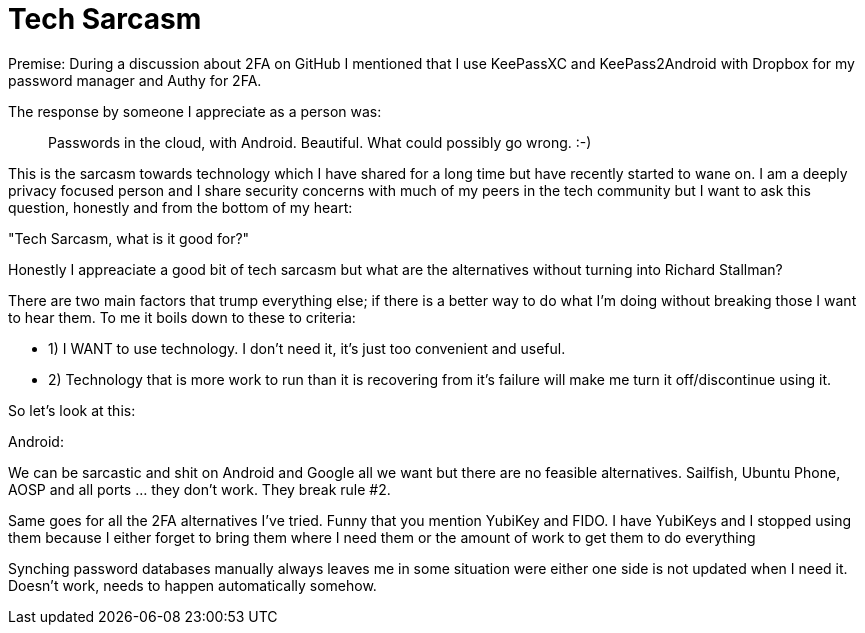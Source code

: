 = Tech Sarcasm

Premise:
During a discussion about 2FA on GitHub I mentioned that I use KeePassXC and KeePass2Android with Dropbox for my password manager and Authy for 2FA.

The response by someone I appreciate as a person was: 

[quote]
____
Passwords in the cloud, with Android. Beautiful. What could possibly go wrong. 
:-) 
____

This is the sarcasm towards technology which I have shared for a long time but have recently started to wane on.
I am a deeply privacy focused person and I share security concerns with much of my peers in the tech community but I want to ask this question, honestly and from the bottom of my heart:

"Tech Sarcasm, what is it good for?"

Honestly I appreaciate a good bit of tech sarcasm but what are the alternatives without turning into Richard Stallman?

There are two main factors that trump everything else; if there is a better way to do what I'm doing without breaking those I want to hear them. To me it boils down to these to criteria:

* 1) I WANT to use technology. I don't need it, it's just too convenient and useful.
* 2) Technology that is more work to run than it is recovering from it's failure will make me turn it off/discontinue using it.

So let's look at this:

Android:

We can be sarcastic and shit on Android and Google all we want but there are no feasible alternatives. Sailfish, Ubuntu Phone, AOSP and all ports ... they don't work. They break rule #2.




Same goes for all the 2FA alternatives I've tried. Funny that you mention YubiKey and FIDO. I have YubiKeys and I stopped using them because I either forget to bring them where I need them or the amount of work to get them to do everything

Synching password databases manually always leaves me in some situation were either one side is not updated when I need it. Doesn't work, needs to happen automatically somehow.
